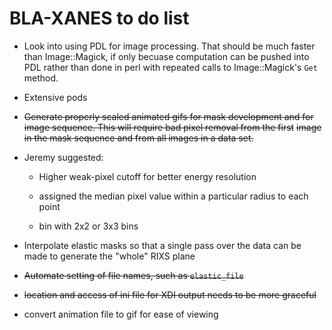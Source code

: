 
* BLA-XANES to do list

 + Look into using PDL for image processing.  That should be much
   faster than Image::Magick, if only becuase computation can be
   pushed into PDL rather than done in perl with repeated calls to
   Image::Magick's ~Get~ method.

 + Extensive pods

 + +Generate properly scaled animated gifs for mask development and for+
   +image sequence.  This will require bad pixel removal from the first+
   +image in the mask sequence and from all images in a data set.+

 + Jeremy suggested:

   + Higher weak-pixel cutoff for better energy resolution

   + assigned the median pixel value within a particular radius to each
     point

   + bin with 2x2 or 3x3 bins

 + Interpolate elastic masks so that a single pass over the data can
   be made to generate the "whole" RIXS plane

 + +Automate setting of file names, such as ~elastic_file~+

 + +location and access of ini file for XDI output needs to be more graceful+

 + convert animation file to gif for ease of viewing
